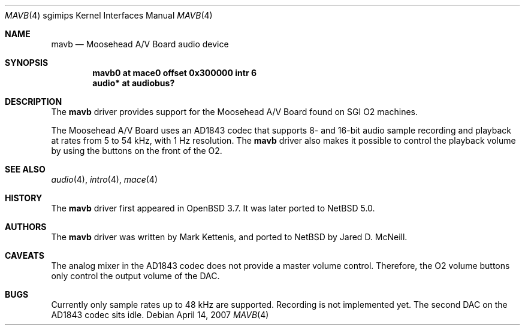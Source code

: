 .\"   $NetBSD: mavb.4,v 1.1 2007/04/13 03:48:48 jmcneill Exp $
.\"   $OpenBSD: mavb.4,v 1.3 2006/08/31 12:33:42 jmc Exp $
.\"
.\" Copyright (c) 2005 Mark Kettenis
.\"
.\" Permission to use, copy, modify, and distribute this software for any
.\" purpose with or without fee is hereby granted, provided that the above
.\" copyright notice and this permission notice appear in all copies.
.\"
.\" THE SOFTWARE IS PROVIDED "AS IS" AND THE AUTHOR DISCLAIMS ALL WARRANTIES
.\" WITH REGARD TO THIS SOFTWARE INCLUDING ALL IMPLIED WARRANTIES OF
.\" MERCHANTABILITY AND FITNESS. IN NO EVENT SHALL THE AUTHOR BE LIABLE FOR
.\" ANY SPECIAL, DIRECT, INDIRECT, OR CONSEQUENTIAL DAMAGES OR ANY DAMAGES
.\" WHATSOEVER RESULTING FROM LOSS OF USE, DATA OR PROFITS, WHETHER IN AN
.\" ACTION OF CONTRACT, NEGLIGENCE OR OTHER TORTIOUS ACTION, ARISING OUT OF
.\" OR IN CONNECTION WITH THE USE OR PERFORMANCE OF THIS SOFTWARE.
.\"
.Dd April 14, 2007
.Dt MAVB 4 sgimips
.Os
.Sh NAME
.Nm mavb
.Nd Moosehead A/V Board audio device
.Sh SYNOPSIS
.Cd "mavb0 at mace0 offset 0x300000 intr 6"
.Cd "audio* at audiobus?"
.Sh DESCRIPTION
The
.Nm
driver provides support for the Moosehead A/V Board found on SGI
.Tn O2
machines.
.Pp
The Moosehead A/V Board uses an AD1843 codec that supports 8- and
16-bit audio sample recording and playback at rates from 5 to 54 kHz,
with 1 Hz resolution.
The
.Nm
driver also makes it possible to control the playback volume by using
the buttons on the front of the
.Tn O2 .
.Sh SEE ALSO
.Xr audio 4 ,
.Xr intro 4 ,
.Xr mace 4
.Sh HISTORY
The
.Nm
driver first appeared in
.Ox 3.7 .
It was later ported to
.Nx 5.0 .
.Sh AUTHORS
The
.Nm
driver was written by Mark Kettenis, and ported to
.Nx
by Jared D. McNeill.
.Sh CAVEATS
The analog mixer in the AD1843 codec does not provide a master volume
control.
Therefore, the
.Tn O2
volume buttons only control the output volume of the DAC.
.Sh BUGS
Currently only sample rates up to 48 kHz are supported.
Recording is not implemented yet.
The second DAC on the AD1843 codec sits idle.
